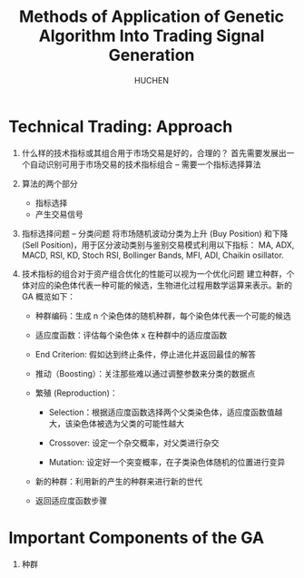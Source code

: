#+TITLE: Methods of Application of Genetic Algorithm Into Trading Signal Generation
#+AUTHOR: HUCHEN

* Technical Trading: Approach
  
  1. 什么样的技术指标或其组合用于市场交易是好的，合理的？
     首先需要发展出一个自动识别可用于市场交易的技术指标组合 -- 需要一个指标选择算法
  2. 算法的两个部分
     - 指标选择
     - 产生交易信号
  3. 指标选择问题 -- 分类问题
     将市场随机波动分类为上升 (Buy Position) 和下降 (Sell Position)，用于区分波动类别与鉴别交易模式利用以下指标：
     MA, ADX, MACD, RSI, KD, Stoch RSI, Bollinger Bands, MFI, ADI, Chaikin osillator.
  4. 技术指标的组合对于资产组合优化的性能可以视为一个优化问题
     建立种群，个体对应的染色体代表一种可能的候选，生物进化过程用数学运算来表示。新的 GA 概览如下：
     
     - 种群编码：生成 n 个染色体的随机种群，每个染色体代表一个可能的候选

     - 适应度函数：评估每个染色体 x 在种群中的适应度函数

     - End Criterion: 假如达到终止条件，停止进化并返回最佳的解答

     - 推动（Boosting）：关注那些难以通过调整参数来分类的数据点

     - 繁殖 (Reproduction)：
       
       - Selection：根据适应度函数选择两个父类染色体，适应度函数值越大，该染色体被选为父类的可能性越大

       - Crossover: 设定一个杂交概率，对父类进行杂交

       - Mutation: 设定好一个突变概率，在子类染色体随机的位置进行变异

     - 新的种群：利用新的产生的种群来进行新的世代

     - 返回适应度函数步骤
     
* Important Components of the GA
  
  1. 种群
